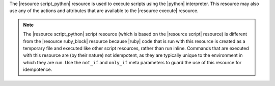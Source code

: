 .. The contents of this file are included in multiple topics.
.. This file should not be changed in a way that hinders its ability to appear in multiple documentation sets.

The |resource script_python| resource is used to execute scripts using the |python| interpreter. This resource may also use any of the actions and attributes that are available to the |resource execute| resource.

.. note:: The |resource script_python| script resource (which is based on the |resource script| resource) is different from the |resource ruby_block| resource because |ruby| code that is run with this resource is created as a temporary file and executed like other script resources, rather than run inline. Commands that are executed with this resource are (by their nature) not idempotent, as they are typically unique to the environment in which they are run. Use the ``not_if`` and ``only_if`` meta parameters to guard the use of this resource for idempotence.
